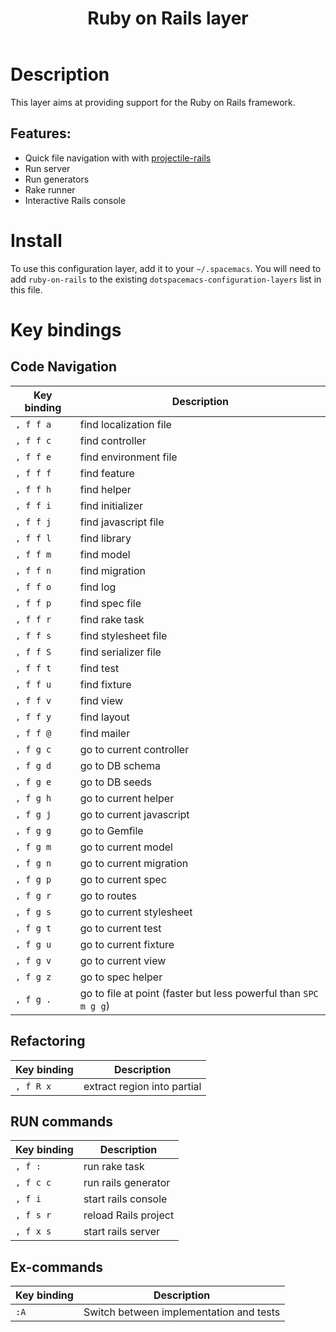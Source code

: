 #+TITLE: Ruby on Rails layer

[[file:img/ror.png]]

* Table of Contents                                         :TOC_4_gh:noexport:
- [[#description][Description]]
  - [[#features][Features:]]
- [[#install][Install]]
- [[#key-bindings][Key bindings]]
  - [[#code-navigation][Code Navigation]]
  - [[#refactoring][Refactoring]]
  - [[#run-commands][RUN commands]]
  - [[#ex-commands][Ex-commands]]

* Description
This layer aims at providing support for the Ruby on Rails framework.

** Features:
   - Quick file navigation with with [[https://github.com/asok/projectile-rails][projectile-rails]]
   - Run server
   - Run generators
   - Rake runner
   - Interactive Rails console

* Install
To use this configuration layer, add it to your =~/.spacemacs=. You will need to
add =ruby-on-rails= to the existing =dotspacemacs-configuration-layers= list in this
file.

* Key bindings
** Code Navigation

| Key binding | Description                                                     |
|-------------+-----------------------------------------------------------------|
| ~, f f a~   | find localization file                                          |
| ~, f f c~   | find controller                                                 |
| ~, f f e~   | find environment file                                           |
| ~, f f f~   | find feature                                                    |
| ~, f f h~   | find helper                                                     |
| ~, f f i~   | find initializer                                                |
| ~, f f j~   | find javascript file                                            |
| ~, f f l~   | find library                                                    |
| ~, f f m~   | find model                                                      |
| ~, f f n~   | find migration                                                  |
| ~, f f o~   | find log                                                        |
| ~, f f p~   | find spec file                                                  |
| ~, f f r~   | find rake task                                                  |
| ~, f f s~   | find stylesheet file                                            |
| ~, f f S~   | find serializer file                                            |
| ~, f f t~   | find test                                                       |
| ~, f f u~   | find fixture                                                    |
| ~, f f v~   | find view                                                       |
| ~, f f y~   | find layout                                                     |
| ~, f f @~   | find mailer                                                     |
| ~, f g c~   | go to current controller                                        |
| ~, f g d~   | go to DB schema                                                 |
| ~, f g e~   | go to DB seeds                                                  |
| ~, f g h~   | go to current helper                                            |
| ~, f g j~   | go to current javascript                                        |
| ~, f g g~   | go to Gemfile                                                   |
| ~, f g m~   | go to current model                                             |
| ~, f g n~   | go to current migration                                         |
| ~, f g p~   | go to current spec                                              |
| ~, f g r~   | go to routes                                                    |
| ~, f g s~   | go to current stylesheet                                        |
| ~, f g t~   | go to current test                                              |
| ~, f g u~   | go to current fixture                                           |
| ~, f g v~   | go to current view                                              |
| ~, f g z~   | go to spec helper                                               |
| ~, f g .~   | go to file at point (faster but less powerful than ~SPC m g g~) |

** Refactoring

| Key binding | Description                 |
|-------------+-----------------------------|
| ~, f R x~   | extract region into partial |

** RUN commands

| Key binding | Description          |
|-------------+----------------------|
| ~, f :~     | run rake task        |
| ~, f c c~   | run rails generator  |
| ~, f i~     | start rails console  |
| ~, f s r~   | reload Rails project |
| ~, f x s~   | start rails server   |

** Ex-commands

| Key binding | Description                             |
|-------------+-----------------------------------------|
| ~:A~        | Switch between implementation and tests |
